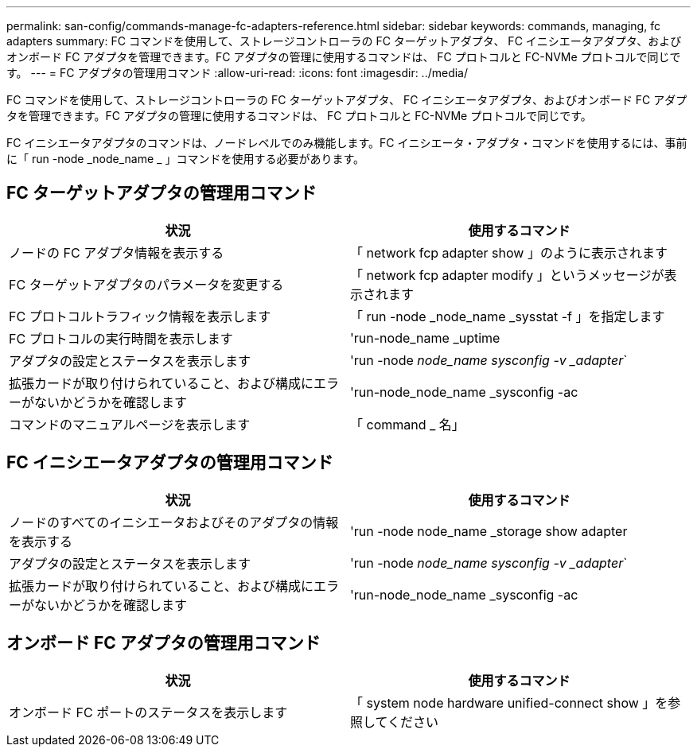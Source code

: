 ---
permalink: san-config/commands-manage-fc-adapters-reference.html 
sidebar: sidebar 
keywords: commands, managing, fc adapters 
summary: FC コマンドを使用して、ストレージコントローラの FC ターゲットアダプタ、 FC イニシエータアダプタ、およびオンボード FC アダプタを管理できます。FC アダプタの管理に使用するコマンドは、 FC プロトコルと FC-NVMe プロトコルで同じです。 
---
= FC アダプタの管理用コマンド
:allow-uri-read: 
:icons: font
:imagesdir: ../media/


[role="lead"]
FC コマンドを使用して、ストレージコントローラの FC ターゲットアダプタ、 FC イニシエータアダプタ、およびオンボード FC アダプタを管理できます。FC アダプタの管理に使用するコマンドは、 FC プロトコルと FC-NVMe プロトコルで同じです。

FC イニシエータアダプタのコマンドは、ノードレベルでのみ機能します。FC イニシエータ・アダプタ・コマンドを使用するには、事前に「 run -node _node_name _ 」コマンドを使用する必要があります。



== FC ターゲットアダプタの管理用コマンド

[cols="2*"]
|===
| 状況 | 使用するコマンド 


 a| 
ノードの FC アダプタ情報を表示する
 a| 
「 network fcp adapter show 」のように表示されます



 a| 
FC ターゲットアダプタのパラメータを変更する
 a| 
「 network fcp adapter modify 」というメッセージが表示されます



 a| 
FC プロトコルトラフィック情報を表示します
 a| 
「 run -node _node_name _sysstat -f 」を指定します



 a| 
FC プロトコルの実行時間を表示します
 a| 
'run-node_name _uptime



 a| 
アダプタの設定とステータスを表示します
 a| 
'run -node _node_name sysconfig -v _adapter_`



 a| 
拡張カードが取り付けられていること、および構成にエラーがないかどうかを確認します
 a| 
'run-node_node_name _sysconfig -ac



 a| 
コマンドのマニュアルページを表示します
 a| 
「 command _ 名」

|===


== FC イニシエータアダプタの管理用コマンド

[cols="2*"]
|===
| 状況 | 使用するコマンド 


 a| 
ノードのすべてのイニシエータおよびそのアダプタの情報を表示する
 a| 
'run -node node_name _storage show adapter



 a| 
アダプタの設定とステータスを表示します
 a| 
'run -node _node_name sysconfig -v _adapter_`



 a| 
拡張カードが取り付けられていること、および構成にエラーがないかどうかを確認します
 a| 
'run-node_node_name _sysconfig -ac

|===


== オンボード FC アダプタの管理用コマンド

[cols="2*"]
|===
| 状況 | 使用するコマンド 


 a| 
オンボード FC ポートのステータスを表示します
 a| 
「 system node hardware unified-connect show 」を参照してください

|===